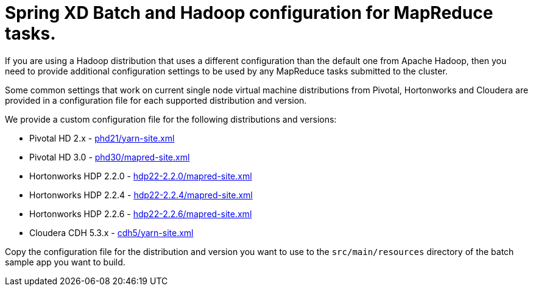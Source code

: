 Spring XD Batch and Hadoop configuration for MapReduce tasks.
=============================================================

If you are using a Hadoop distribution that uses a different configuration than the default one from Apache Hadoop, then you need
to provide additional configuration settings to be used by any MapReduce tasks submitted to the cluster.

Some common settings that work on current single node virtual machine distributions from Pivotal, Hortonworks and Cloudera are provided in a configuration file for each supported distribution and version.

We provide a custom configuration file for the following distributions and versions:

* Pivotal HD 2.x - link:phd21/yarn-site.xml[]
* Pivotal HD 3.0 - link:phd30/mapred-site.xml[]
* Hortonworks HDP 2.2.0 - link:hdp22-2.2.0/mapred-site.xml[]
* Hortonworks HDP 2.2.4 - link:hdp22-2.2.4/mapred-site.xml[]
* Hortonworks HDP 2.2.6 - link:hdp22-2.2.6/mapred-site.xml[]
* Cloudera CDH 5.3.x - link:cdh5/yarn-site.xml[]

Copy the configuration file for the distribution and version you want to use to the `src/main/resources` directory of the batch sample app you want to build.
